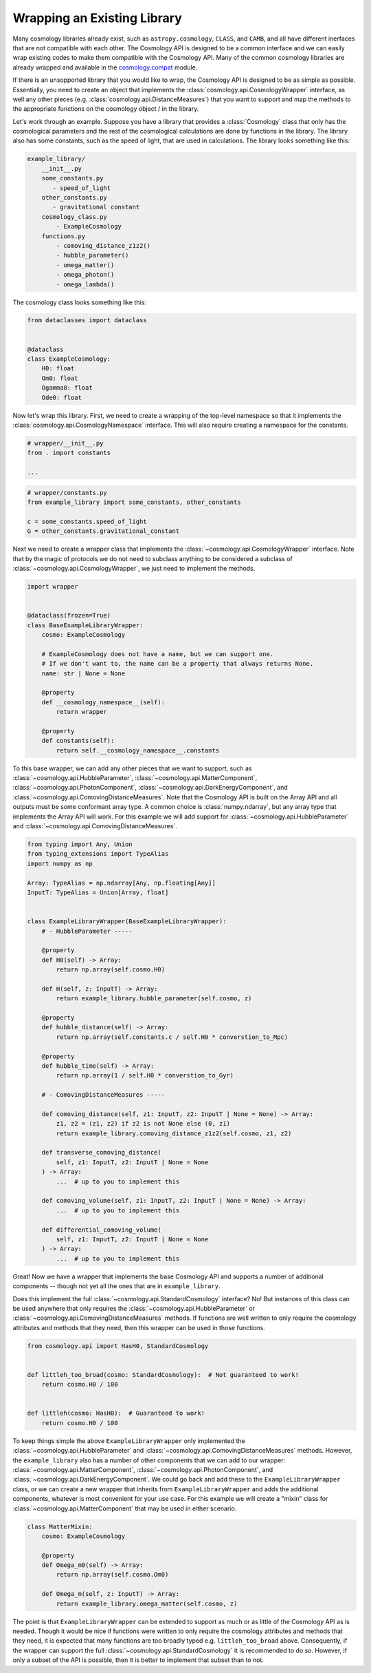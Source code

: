 
Wrapping an Existing Library
============================

.. invisible-code-block: python

    import sys

Many cosmology libraries already exist, such as ``astropy.cosmology``,
``CLASS``, and ``CAMB``, and all have different inerfaces that are not
compatible with each other.  The Cosmology API is designed to be a common
interface and we can easily wrap existing codes to make them compatible with the
Cosmology API.  Many of the common cosmology libraries are already wrapped and
available in the `cosmology.compat
<https://github.com/cosmology-api/cosmology-compat>`_ module.


If there is an unsopported library that you would like to wrap, the Cosmology
API is designed to be as simple as possible.  Essentially, you need to create an
object that implements the :class:`cosmology.api.CosmologyWrapper` interface, as
well any other pieces (e.g. :class:`cosmology.api.DistanceMeasures`) that you
want to support and map the methods to the appropriate functions on the
cosmology object / in the library.

Let's work through an example.  Suppose you have a library that provides a
:class:`Cosmology` class that only has the cosmological parameters and the rest
of the cosmological calculations are done by functions in the library. The
library also has some constants, such as the speed of light, that are used in
calculations.  The library looks something like this:

.. code-block::

    example_library/
        __init__.py
        some_constants.py
           - speed_of_light
        other_constants.py
           - gravitational constant
        cosmology_class.py
            - ExampleCosmology
        functions.py
            - comoving_distance_z1z2()
            - hubble_parameter()
            - omega_matter()
            - omega_photon()
            - omega_lambda()

The cosmology class looks something like this:

.. code-block:: python

    from dataclasses import dataclass


    @dataclass
    class ExampleCosmology:
        H0: float
        Om0: float
        Ogamma0: float
        Ode0: float


Now let's wrap this library.  First, we need to create a wrapping of the
top-level namespace so that it implements the
:class:`cosmology.api.CosmologyNamespace` interface. This will also require
creating a namespace for the constants.

.. skip: next
.. code-block:: python

    # wrapper/__init__.py
    from . import constants

    ...


.. skip: next
.. code-block:: python

    # wrapper/constants.py
    from example_library import some_constants, other_constants

    c = some_constants.speed_of_light
    G = other_constants.gravitational_constant


Next we need to create a wrapper class that implements the
:class:`~cosmology.api.CosmologyWrapper` interface. Note that by the magic of
protocols we do not need to subclass anything to be considered a subclass of
:class:`~cosmology.api.CosmologyWrapper`, we just need to implement the methods.

.. skip: next
.. code-block:: python

    import wrapper


    @dataclass(frozen=True)
    class BaseExampleLibraryWrapper:
        cosmo: ExampleCosmology

        # ExampleCosmology does not have a name, but we can support one.
        # If we don't want to, the name can be a property that always returns None.
        name: str | None = None

        @property
        def __cosmology_namespace__(self):
            return wrapper

        @property
        def constants(self):
            return self.__cosmology_namespace__.constants


.. skip: next if(sys.version_info < (3, 10), reason="py310+")
.. invisible-code-block: python

    from types import SimpleNamespace
    from cosmology.api import CosmologyNamespace, CosmologyConstantsNamespace

    constants = SimpleNamespace(G=1, c=2)
    library = SimpleNamespace(constants=constants)

    @dataclass(frozen=True)
    class BaseExampleLibraryWrapper:
        cosmo: ExampleCosmology
        name: str | None = None

        @property
        def __cosmology_namespace__(self):
            return library

        @property
        def constants(self):
            return self.__cosmology_namespace__.constants


To this base wrapper, we can add any other pieces that we want to support, such
as :class:`~cosmology.api.HubbleParameter`,
:class:`~cosmology.api.MatterComponent`,
:class:`~cosmology.api.PhotonComponent`,
:class:`~cosmology.api.DarkEnergyComponent`, and
:class:`~cosmology.api.ComovingDistanceMeasures`. Note that the Cosmology API is
built on the Array API and all outputs must be some conformant array type. A
common choice is :class:`numpy.ndarray`, but any array type that implements the
Array API will work. For this example we will add support for
:class:`~cosmology.api.HubbleParameter` and
:class:`~cosmology.api.ComovingDistanceMeasures`.

.. skip: next if(sys.version_info < (3, 10), reason="py310+")
.. code-block:: python

    from typing import Any, Union
    from typing_extensions import TypeAlias
    import numpy as np

    Array: TypeAlias = np.ndarray[Any, np.floating[Any]]
    InputT: TypeAlias = Union[Array, float]


    class ExampleLibraryWrapper(BaseExampleLibraryWrapper):
        # - HubbleParameter -----

        @property
        def H0(self) -> Array:
            return np.array(self.cosmo.H0)

        def H(self, z: InputT) -> Array:
            return example_library.hubble_parameter(self.cosmo, z)

        @property
        def hubble_distance(self) -> Array:
            return np.array(self.constants.c / self.H0 * converstion_to_Mpc)

        @property
        def hubble_time(self) -> Array:
            return np.array(1 / self.H0 * converstion_to_Gyr)

        # - ComovingDistanceMeasures -----

        def comoving_distance(self, z1: InputT, z2: InputT | None = None) -> Array:
            z1, z2 = (z1, z2) if z2 is not None else (0, z1)
            return example_library.comoving_distance_z1z2(self.cosmo, z1, z2)

        def transverse_comoving_distance(
            self, z1: InputT, z2: InputT | None = None
        ) -> Array:
            ...  # up to you to implement this

        def comoving_volume(self, z1: InputT, z2: InputT | None = None) -> Array:
            ...  # up to you to implement this

        def differential_comoving_volume(
            self, z1: InputT, z2: InputT | None = None
        ) -> Array:
            ...  # up to you to implement this


Great! Now we have a wrapper that implements the base Cosmology API and supports
a number of additional components -- though not yet all the ones that are in
``example_library``.

Does this implement the full :class:`~cosmology.api.StandardCosmology`
interface?  No! But instances of this class can be used anywhere that only
requires the :class:`~cosmology.api.HubbleParameter` or
:class:`~cosmology.api.ComovingDistanceMeasures` methods. If functions are well
written to only require the cosmology attributes and methods that they need,
then this wrapper can be used in those functions.

.. code-block:: python

    from cosmology.api import HasH0, StandardCosmology


    def littleh_too_broad(cosmo: StandardCosmology):  # Not guaranteed to work!
        return cosmo.H0 / 100


    def littleh(cosmo: HasH0):  # Guaranteed to work!
        return cosmo.H0 / 100


To keep things simple the above ``ExampleLibraryWrapper`` only implemented the
:class:`~cosmology.api.HubbleParameter` and
:class:`~cosmology.api.ComovingDistanceMeasures` methods. However, the
``example_library`` also has a number of other components that we can add to our
wrapper: :class:`~cosmology.api.MatterComponent`,
:class:`~cosmology.api.PhotonComponent`, and
:class:`~cosmology.api.DarkEnergyComponent`. We could go back and add these to
the ``ExampleLibraryWrapper`` class, or we can create a new wrapper that
inherits from ``ExampleLibraryWrapper`` and adds the additional components,
whatever is most convenient for your use case. For this example we will create a
"mixin" class for :class:`~cosmology.api.MatterComponent` that may be used in
either scenario.

.. skip: next if(sys.version_info < (3, 10), reason="py310+")
.. code-block:: python

    class MatterMixin:
        cosmo: ExampleCosmology

        @property
        def Omega_m0(self) -> Array:
            return np.array(self.cosmo.Om0)

        def Omega_m(self, z: InputT) -> Array:
            return example_library.omega_matter(self.cosmo, z)


The point is that ``ExampleLibraryWrapper`` can be extended to support as much
or as little of the Cosmology API as is needed. Though it would be nice if
functions were written to only require the cosmology attributes and methods that
they need, it is expected that many functions are too broadly typed e.g.
``littleh_too_broad`` above. Consequently, if the wrapper can support the full
:class:`~cosmology.api.StandardCosmology` it is recommended to do so. However,
if only a subset of the API is possible, then it is better to implement that
subset than to not.
